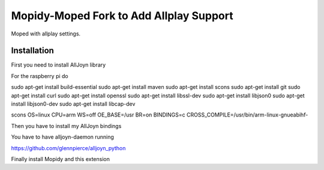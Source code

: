 ************
Mopidy-Moped Fork to Add Allplay Support
************

Moped with allplay settings.

.. image:: https://github.com/glennpierce/moped/raw/master/allplay_moped_settings.png?raw=true

Installation
============

First you need to install AllJoyn library

For the raspberry pi do

sudo apt-get install build-essential
sudo apt-get install maven
sudo apt-get install scons
sudo apt-get install git
sudo apt-get install curl
sudo apt-get install openssl
sudo apt-get install libssl-dev
sudo apt-get install libjson0
sudo apt-get install libjson0-dev
sudo apt-get install libcap-dev

scons OS=linux CPU=arm WS=off OE_BASE=/usr BR=on BINDINGS=c CROSS_COMPILE=/usr/bin/arm-linux-gnueabihf-


Then you have to install my AllJoyn bindings

You have to have alljoyn-daemon running

https://github.com/glennpierce/alljoyn_python

Finally install Mopidy and this extension


